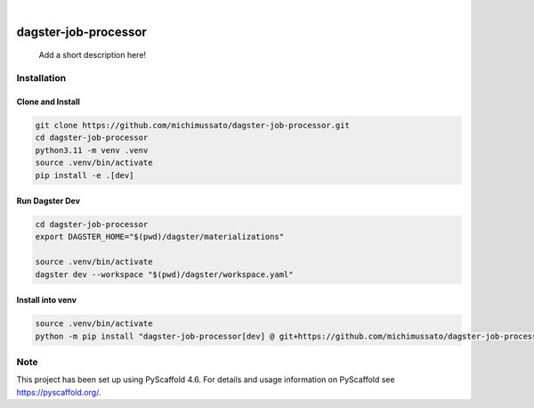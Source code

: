 .. These are examples of badges you might want to add to your README:
   please update the URLs accordingly

    .. image:: https://api.cirrus-ci.com/github/<USER>/My-Skeleton-Package.svg?branch=main
        :alt: Built Status
        :target: https://cirrus-ci.com/github/<USER>/My-Skeleton-Package
    .. image:: https://readthedocs.org/projects/My-Skeleton-Package/badge/?version=latest
        :alt: ReadTheDocs
        :target: https://My-Skeleton-Package.readthedocs.io/en/stable/
    .. image:: https://img.shields.io/coveralls/github/<USER>/My-Skeleton-Package/main.svg
        :alt: Coveralls
        :target: https://coveralls.io/r/<USER>/My-Skeleton-Package
    .. image:: https://img.shields.io/pypi/v/My-Skeleton-Package.svg
        :alt: PyPI-Server
        :target: https://pypi.org/project/My-Skeleton-Package/
    .. image:: https://img.shields.io/conda/vn/conda-forge/My-Skeleton-Package.svg
        :alt: Conda-Forge
        :target: https://anaconda.org/conda-forge/My-Skeleton-Package
    .. image:: https://pepy.tech/badge/My-Skeleton-Package/month
        :alt: Monthly Downloads
        :target: https://pepy.tech/project/My-Skeleton-Package
    .. image:: https://img.shields.io/twitter/url/http/shields.io.svg?style=social&label=Twitter
        :alt: Twitter
        :target: https://twitter.com/My-Skeleton-Package

.. image:: https://img.shields.io/badge/-PyScaffold-005CA0?logo=pyscaffold
    :alt: Project generated with PyScaffold
    :target: https://pyscaffold.org/

|

================
dagster-job-processor
================


    Add a short description here!


Installation
============

Clone and Install
-----------------

.. code-block:: shell

    git clone https://github.com/michimussato/dagster-job-processor.git
    cd dagster-job-processor
    python3.11 -m venv .venv
    source .venv/bin/activate
    pip install -e .[dev]


Run Dagster Dev
---------------

.. code-block:: shell

   cd dagster-job-processor
   export DAGSTER_HOME="$(pwd)/dagster/materializations"

   source .venv/bin/activate
   dagster dev --workspace "$(pwd)/dagster/workspace.yaml"



Install into venv
-----------------

.. code-block:: shell

    source .venv/bin/activate
    python -m pip install "dagster-job-processor[dev] @ git+https://github.com/michimussato/dagster-job-processor.git@main"

.. _pyscaffold-notes:

Note
====

This project has been set up using PyScaffold 4.6. For details and usage
information on PyScaffold see https://pyscaffold.org/.

